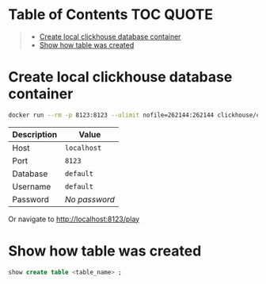 * Table of Contents :TOC:QUOTE:
#+BEGIN_QUOTE
- [[#create-local-clickhouse-database-container][Create local clickhouse database container]]
- [[#show-how-table-was-created][Show how table was created]]
#+END_QUOTE

* Create local clickhouse database container

#+BEGIN_SRC bash :noeval
docker run --rm -p 8123:8123 --ulimit nofile=262144:262144 clickhouse/clickhouse-server
#+END_SRC

| Description | Value         |
|-------------+---------------|
| Host        | ~localhost~   |
| Port        | ~8123~        |
| Database    | ~default~     |
| Username    | ~default~     |
| Password    | /No password/ |

Or navigate to http://localhost:8123/play

* Show how table was created

#+BEGIN_SRC sql
show create table <table_name> ;
#+END_SRC
